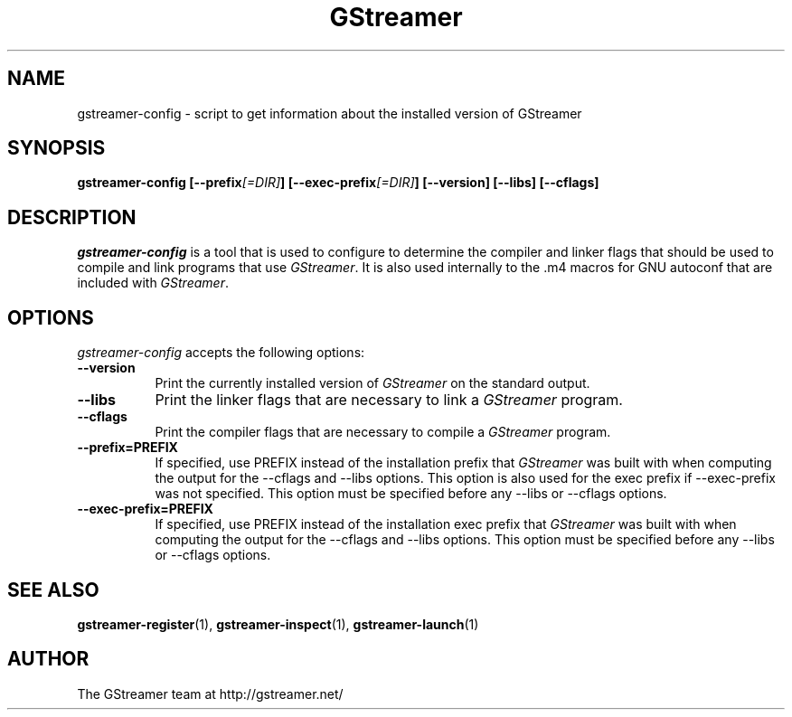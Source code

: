 .TH GStreamer 1 "March 2001"
.SH NAME
gstreamer\-config - script to get information about the installed version of GStreamer
.SH SYNOPSIS
.B  gstreamer\-config [\-\-prefix\fI[=DIR]\fP] [\-\-exec\-prefix\fI[=DIR]\fP] [\-\-version] [\-\-libs] [\-\-cflags]
.SH DESCRIPTION
.PP
\fIgstreamer\-config\fP is a tool that is used to configure to determine
the compiler and linker flags that should be used to compile
and link programs that use \fIGStreamer\fP. It is also used internally
to the .m4 macros for GNU autoconf that are included with \fIGStreamer\fP.
.
.SH OPTIONS
.l
\fIgstreamer\-config\fP accepts the following options:
.TP 8
.B  \-\-version
Print the currently installed version of \fIGStreamer\fP on the standard output.
.TP 8
.B  \-\-libs
Print the linker flags that are necessary to link a \fIGStreamer\fP program.
.TP 8
.B  \-\-cflags
Print the compiler flags that are necessary to compile a \fIGStreamer\fP program.
.TP 8
.B  \-\-prefix=PREFIX
If specified, use PREFIX instead of the installation prefix that \fIGStreamer\fP
was built with when computing the output for the \-\-cflags and
\-\-libs options. This option is also used for the exec prefix
if \-\-exec\-prefix was not specified. This option must be specified
before any \-\-libs or \-\-cflags options.
.TP 8
.B  \-\-exec\-prefix=PREFIX
If specified, use PREFIX instead of the installation exec prefix that
\fIGStreamer\fP was built with when computing the output for the \-\-cflags
and \-\-libs options.  This option must be specified before any
\-\-libs or \-\-cflags options.
.SH SEE ALSO
.BR gstreamer\-register (1),
.BR gstreamer\-inspect (1),
.BR gstreamer\-launch (1)
.SH AUTHOR
The GStreamer team at http://gstreamer.net/
